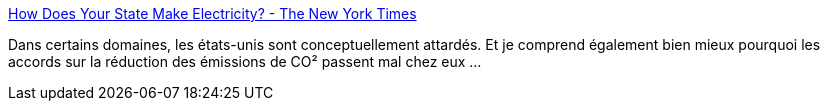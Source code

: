 :jbake-type: post
:jbake-status: published
:jbake-title: How Does Your State Make Electricity? - The New York Times
:jbake-tags: écologie,énergie,politique,_mois_janv.,_année_2019
:jbake-date: 2019-01-18
:jbake-depth: ../
:jbake-uri: shaarli/1547819510000.adoc
:jbake-source: https://nicolas-delsaux.hd.free.fr/Shaarli?searchterm=https%3A%2F%2Fwww.nytimes.com%2Finteractive%2F2018%2F12%2F24%2Fclimate%2Fhow-electricity-generation-changed-in-your-state.html&searchtags=%C3%A9cologie+%C3%A9nergie+politique+_mois_janv.+_ann%C3%A9e_2019
:jbake-style: shaarli

https://www.nytimes.com/interactive/2018/12/24/climate/how-electricity-generation-changed-in-your-state.html[How Does Your State Make Electricity? - The New York Times]

Dans certains domaines, les états-unis sont conceptuellement attardés. Et je comprend également bien mieux pourquoi les accords sur la réduction des émissions de CO² passent mal chez eux ...
